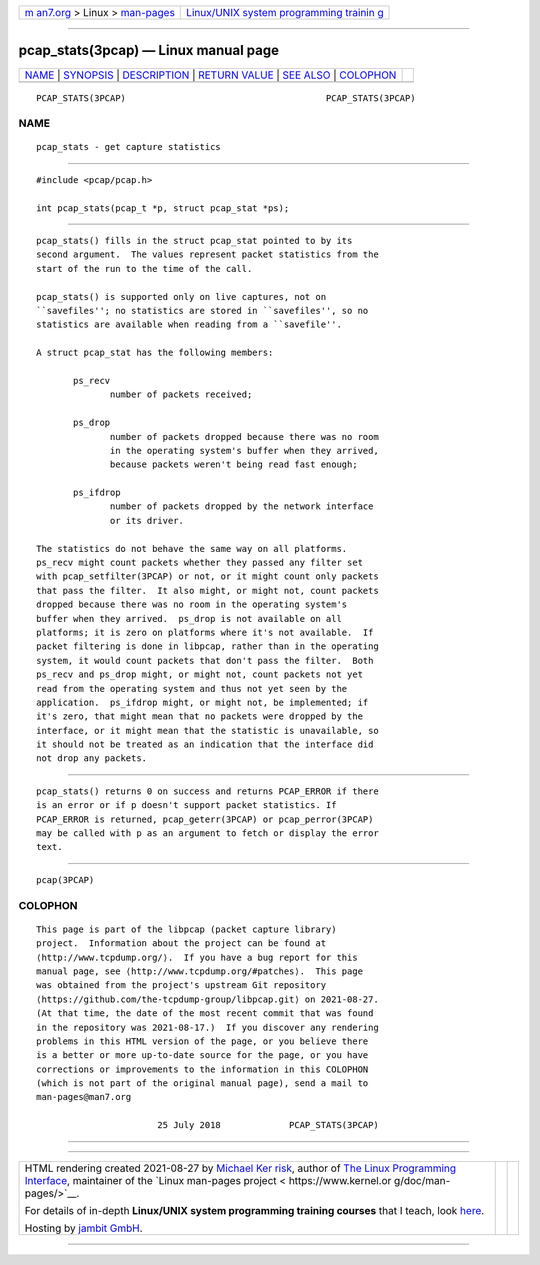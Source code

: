 .. container:: page-top

.. container:: nav-bar

   +----------------------------------+----------------------------------+
   | `m                               | `Linux/UNIX system programming   |
   | an7.org <../../../index.html>`__ | trainin                          |
   | > Linux >                        | g <http://man7.org/training/>`__ |
   | `man-pages <../index.html>`__    |                                  |
   +----------------------------------+----------------------------------+

--------------

pcap_stats(3pcap) — Linux manual page
=====================================

+-----------------------------------+-----------------------------------+
| `NAME <#NAME>`__ \|               |                                   |
| `SYNOPSIS <#SYNOPSIS>`__ \|       |                                   |
| `DESCRIPTION <#DESCRIPTION>`__ \| |                                   |
| `RETURN VALUE <#RETURN_VALUE>`__  |                                   |
| \| `SEE ALSO <#SEE_ALSO>`__ \|    |                                   |
| `COLOPHON <#COLOPHON>`__          |                                   |
+-----------------------------------+-----------------------------------+
| .. container:: man-search-box     |                                   |
+-----------------------------------+-----------------------------------+

::

   PCAP_STATS(3PCAP)                                      PCAP_STATS(3PCAP)

NAME
-------------------------------------------------

::

          pcap_stats - get capture statistics


---------------------------------------------------------

::

          #include <pcap/pcap.h>

          int pcap_stats(pcap_t *p, struct pcap_stat *ps);


---------------------------------------------------------------

::

          pcap_stats() fills in the struct pcap_stat pointed to by its
          second argument.  The values represent packet statistics from the
          start of the run to the time of the call.

          pcap_stats() is supported only on live captures, not on
          ``savefiles''; no statistics are stored in ``savefiles'', so no
          statistics are available when reading from a ``savefile''.

          A struct pcap_stat has the following members:

                 ps_recv
                        number of packets received;

                 ps_drop
                        number of packets dropped because there was no room
                        in the operating system's buffer when they arrived,
                        because packets weren't being read fast enough;

                 ps_ifdrop
                        number of packets dropped by the network interface
                        or its driver.

          The statistics do not behave the same way on all platforms.
          ps_recv might count packets whether they passed any filter set
          with pcap_setfilter(3PCAP) or not, or it might count only packets
          that pass the filter.  It also might, or might not, count packets
          dropped because there was no room in the operating system's
          buffer when they arrived.  ps_drop is not available on all
          platforms; it is zero on platforms where it's not available.  If
          packet filtering is done in libpcap, rather than in the operating
          system, it would count packets that don't pass the filter.  Both
          ps_recv and ps_drop might, or might not, count packets not yet
          read from the operating system and thus not yet seen by the
          application.  ps_ifdrop might, or might not, be implemented; if
          it's zero, that might mean that no packets were dropped by the
          interface, or it might mean that the statistic is unavailable, so
          it should not be treated as an indication that the interface did
          not drop any packets.


-----------------------------------------------------------------

::

          pcap_stats() returns 0 on success and returns PCAP_ERROR if there
          is an error or if p doesn't support packet statistics. If
          PCAP_ERROR is returned, pcap_geterr(3PCAP) or pcap_perror(3PCAP)
          may be called with p as an argument to fetch or display the error
          text.


---------------------------------------------------------

::

          pcap(3PCAP)

COLOPHON
---------------------------------------------------------

::

          This page is part of the libpcap (packet capture library)
          project.  Information about the project can be found at 
          ⟨http://www.tcpdump.org/⟩.  If you have a bug report for this
          manual page, see ⟨http://www.tcpdump.org/#patches⟩.  This page
          was obtained from the project's upstream Git repository
          ⟨https://github.com/the-tcpdump-group/libpcap.git⟩ on 2021-08-27.
          (At that time, the date of the most recent commit that was found
          in the repository was 2021-08-17.)  If you discover any rendering
          problems in this HTML version of the page, or you believe there
          is a better or more up-to-date source for the page, or you have
          corrections or improvements to the information in this COLOPHON
          (which is not part of the original manual page), send a mail to
          man-pages@man7.org

                                 25 July 2018             PCAP_STATS(3PCAP)

--------------

--------------

.. container:: footer

   +-----------------------+-----------------------+-----------------------+
   | HTML rendering        |                       | |Cover of TLPI|       |
   | created 2021-08-27 by |                       |                       |
   | `Michael              |                       |                       |
   | Ker                   |                       |                       |
   | risk <https://man7.or |                       |                       |
   | g/mtk/index.html>`__, |                       |                       |
   | author of `The Linux  |                       |                       |
   | Programming           |                       |                       |
   | Interface <https:     |                       |                       |
   | //man7.org/tlpi/>`__, |                       |                       |
   | maintainer of the     |                       |                       |
   | `Linux man-pages      |                       |                       |
   | project <             |                       |                       |
   | https://www.kernel.or |                       |                       |
   | g/doc/man-pages/>`__. |                       |                       |
   |                       |                       |                       |
   | For details of        |                       |                       |
   | in-depth **Linux/UNIX |                       |                       |
   | system programming    |                       |                       |
   | training courses**    |                       |                       |
   | that I teach, look    |                       |                       |
   | `here <https://ma     |                       |                       |
   | n7.org/training/>`__. |                       |                       |
   |                       |                       |                       |
   | Hosting by `jambit    |                       |                       |
   | GmbH                  |                       |                       |
   | <https://www.jambit.c |                       |                       |
   | om/index_en.html>`__. |                       |                       |
   +-----------------------+-----------------------+-----------------------+

--------------

.. container:: statcounter

   |Web Analytics Made Easy - StatCounter|

.. |Cover of TLPI| image:: https://man7.org/tlpi/cover/TLPI-front-cover-vsmall.png
   :target: https://man7.org/tlpi/
.. |Web Analytics Made Easy - StatCounter| image:: https://c.statcounter.com/7422636/0/9b6714ff/1/
   :class: statcounter
   :target: https://statcounter.com/
